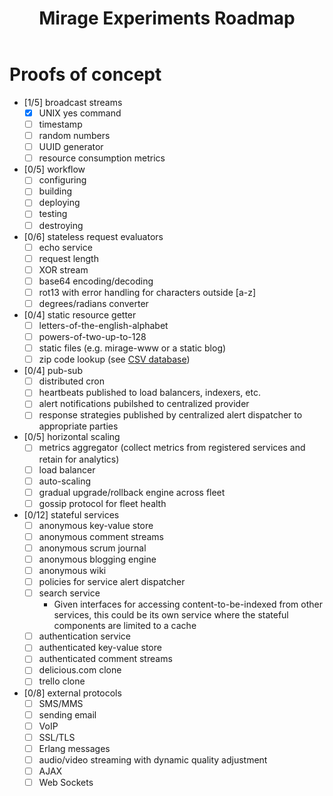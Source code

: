 #+TITLE: Mirage Experiments Roadmap

* Proofs of concept
  - [1/5] broadcast streams
    - [X] UNIX yes command
    - [ ] timestamp
    - [ ] random numbers
    - [ ] UUID generator
    - [ ] resource consumption metrics
  - [0/5] workflow
    - [ ] configuring
    - [ ] building
    - [ ] deploying
    - [ ] testing
    - [ ] destroying
  - [0/6] stateless request evaluators
    - [ ] echo service
    - [ ] request length
    - [ ] XOR stream
    - [ ] base64 encoding/decoding
    - [ ] rot13 with error handling for characters outside [a-z]
    - [ ] degrees/radians converter
  - [0/4] static resource getter
    - [ ] letters-of-the-english-alphabet
    - [ ] powers-of-two-up-to-128
    - [ ] static files (e.g. mirage-www or a static blog)
    - [ ] zip code lookup (see [[http://www.unitedstateszipcodes.org/zip-code-database/][CSV database]])
  - [0/4] pub-sub
    - [ ] distributed cron
    - [ ] heartbeats published to load balancers, indexers, etc.
    - [ ] alert notifications pubilshed to centralized provider
    - [ ] response strategies published by centralized alert dispatcher to appropriate parties
  - [0/5] horizontal scaling
    - [ ] metrics aggregator (collect metrics from registered services and retain for analytics)
    - [ ] load balancer
    - [ ] auto-scaling
    - [ ] gradual upgrade/rollback engine across fleet
    - [ ] gossip protocol for fleet health
  - [0/12] stateful services
    - [ ] anonymous key-value store
    - [ ] anonymous comment streams
    - [ ] anonymous scrum journal
    - [ ] anonymous blogging engine
    - [ ] anonymous wiki
    - [ ] policies for service alert dispatcher
    - [ ] search service
      - Given interfaces for accessing content-to-be-indexed from other services, this could be its own service where the stateful components are limited to a cache
    - [ ] authentication service
    - [ ] authenticated key-value store
    - [ ] authenticated comment streams
    - [ ] delicious.com clone
    - [ ] trello clone
  - [0/8] external protocols
    - [ ] SMS/MMS
    - [ ] sending email
    - [ ] VoIP
    - [ ] SSL/TLS
    - [ ] Erlang messages
    - [ ] audio/video streaming with dynamic quality adjustment
    - [ ] AJAX
    - [ ] Web Sockets
